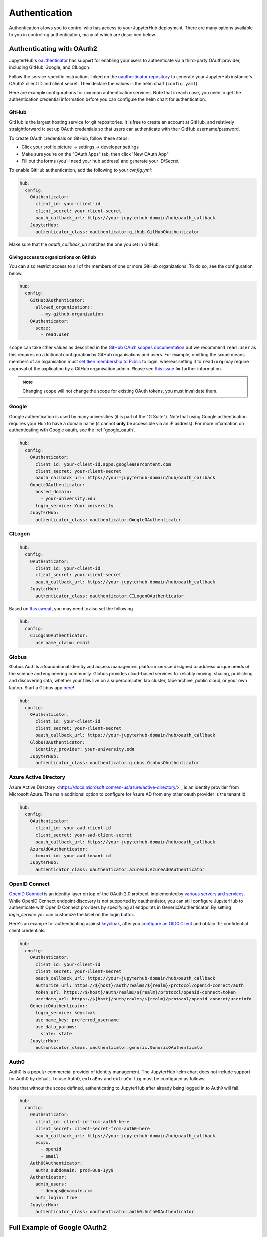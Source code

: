 .. _authentication:

Authentication
==============

Authentication allows you to control who has access to your JupyterHub deployment.
There are many options available to you in controlling authentication, many of
which are described below.

Authenticating with OAuth2
--------------------------

JupyterHub's `oauthenticator <https://github.com/jupyterhub/oauthenticator>`_
has support for enabling your users to authenticate via a third-party OAuth
provider, including GitHub, Google, and CILogon.

Follow the service-specific instructions linked on the
`oauthenticator repository <https://github.com/jupyterhub/oauthenticator>`_
to generate your JupyterHub instance's OAuth2 client ID and client secret. Then
declare the values in the helm chart (``config.yaml``).

Here are example configurations for common authentication services. Note
that in each case, you need to get the authentication credential information
before you can configure the helm chart for authentication.

GitHub
^^^^^^

GitHub is the largest hosting service for git repositories. It is free to create an account
at GitHub, and relatively straightforward to set up OAuth credentials so that
users can authenticate with their GitHub username/password.

To create OAuth credentials on GitHub, follow these steps:

* Click your profile picture -> settings -> developer settings
* Make sure you're on the "OAuth Apps" tab, then click "New OAuth App"
* Fill out the forms (you'll need your hub address) and generate your ID/Secret.

To enable GitHub authentication, add the following to your `config.yml`:

.. code-block:: yaml

   hub:
     config:
       OAuthenticator:
         client_id: your-client-id
         client_secret: your-client-secret
         oauth_callback_url: https://your-jupyterhub-domain/hub/oauth_callback
       JupyterHub:
         authenticator_class: oauthenticator.github.GitHubOAuthenticator

Make sure that the `oauth_callback_url` matches the one you set in GitHub.

Giving access to organizations on GitHub
++++++++++++++++++++++++++++++++++++++++
You can also restrict access to all of the members of one or more GitHub
organizations. To do so, see the configuration below.

.. code-block:: yaml

   hub:
     config:
       GitHubOAuthenticator:
         allowed_organizations:
           - my-github-organization
       OAuthenticator:
         scope:
           - read:user

``scope`` can take other values as described in the `GitHub OAuth scopes
documentation
<https://developer.github.com/apps/building-oauth-apps/understanding-scopes-for-oauth-apps/>`_
but we recommend ``read:user`` as this requires no additional configuration by
GitHub organisations and users.
For example, omitting the scope means members of an organisation must `set
their membership to Public
<https://docs.github.com/en/github/setting-up-and-managing-your-github-user-account/publicizing-or-hiding-organization-membership>`_
to login, whereas setting it to ``read:org`` may require approval of the
application by a GitHub organisation admin.
Please see `this issue
<https://github.com/jupyterhub/zero-to-jupyterhub-k8s/issues/687>`_ for further
information.

.. note::

   Changing ``scope`` will not change the scope for existing OAuth tokens, you must invalidate them.


Google
^^^^^^

Google authentication is used by many universities (it is part of the "G Suite").
Note that using Google authentication requires your Hub to have a domain name
(it cannot **only** be accessible via an IP address).
For more information on authenticating with Google oauth, see the :ref:`google_oauth`.

.. code-block:: yaml

   hub:
     config:
       OAuthenticator:
         client_id: your-client-id.apps.googleusercontent.com
         client_secret: your-client-secret
         oauth_callback_url: https://your-jupyterhub-domain/hub/oauth_callback
       GoogleOAuthenticator:
         hosted_domain:
           - your-university.edu
         login_service: Your university
       JupyterHub:
         authenticator_class: oauthenticator.GoogleOAuthenticator

CILogon
^^^^^^^

.. code-block:: yaml

   hub:
     config:
       OAuthenticator:
         client_id: your-client-id
         client_secret: your-client-secret
         oauth_callback_url: https://your-jupyterhub-domain/hub/oauth_callback
       JupyterHub:
         authenticator_class: oauthenticator.CILogonOAuthenticator

Based on `this caveat <https://github.com/jupyterhub/oauthenticator/blob/6f239bebecbb3fb0242de7f753ae1c93ed101340/oauthenticator/cilogon.py#L5-L14>`_, you may need to also set the following.

.. code-block:: yaml

   hub:
     config:
       CILogonOAuthenticator:
         username_claim: email


Globus
^^^^^^

Globus Auth is a foundational identity and access management platform service
designed to address unique needs of the science and engineering community.
Globus provides cloud-based services for reliably moving, sharing, publishing
and discovering data, whether your files live on a supercomputer, lab cluster,
tape archive, public cloud, or your own laptop. Start a Globus app
`here <https://developers.globus.org/>`_!

.. code-block:: yaml

   hub:
     config:
       OAuthenticator:
         client_id: your-client-id
         client_secret: your-client-secret
         oauth_callback_url: https://your-jupyterhub-domain/hub/oauth_callback
       GlobusOAuthenticator:
         identity_provider: your-university.edu
       JupyterHub:
         authenticator_class: oauthenticator.globus.GlobusOAuthenticator


Azure Active Directory
^^^^^^^^^^^^^^^^^^^^^^

Azure Active Directory <https://docs.microsoft.com/en-us/azure/active-directory/>`_
is an identity provider from Microsoft Azure.
The main additional option to configure for Azure AD from any other
oauth provider is the tenant id.

.. code-block:: yaml

   hub:
     config:
       OAuthenticator:
         client_id: your-aad-client-id
         client_secret: your-aad-client-secret
         oauth_callback_url: https://your-jupyterhub-domain/hub/oauth_callback
       AzureAdOAuthenticator:
         tenant_id: your-aad-tenant-id
       JupyterHub:
         authenticator_class: oauthenticator.azuread.AzureAdOAuthenticator


OpenID Connect
^^^^^^^^^^^^^^

`OpenID Connect <https://openid.net/connect>`_ is an identity layer on top of the
OAuth 2.0 protocol, implemented by
`various servers and services <https://openid.net/developers/certified/#OPServices>`_.
While OpenID Connect endpoint discovery is not supported by oauthentiator,
you can still configure JupyterHub to authenticate with OpenID Connect providers
by specifying all endpoints in GenericOAuthenticator.
By setting `login_service` you can customize the label on the login button.

Here's an example for authenticating against `keycloak <https://www.keycloak.org/docs/latest/securing_apps/index.html#endpoints>`_,
after you `configure an OIDC Client <https://www.keycloak.org/docs/latest/server_admin/index.html#oidc-clients>`_
and obtain the confidential client credentials.

.. code-block:: yaml

   hub:
     config:
       OAuthenticator:
         client_id: your-client-id
         client_secret: your-client-secret
         oauth_callback_url: https://your-jupyterhub-domain/hub/oauth_callback
         authorize_url: https://${host}/auth/realms/${realm}/protocol/openid-connect/auth
         token_url: https://${host}/auth/realms/${realm}/protocol/openid-connect/token
         userdata_url: https://${host}/auth/realms/${realm}/protocol/openid-connect/userinfo
       GenericOAuthenticator:
         login_service: keycloak
         username_key: preferred_username
         userdata_params:
           state: state
       JupyterHub:
         authenticator_class: oauthenticator.generic.GenericOAuthenticator

Auth0
^^^^^

Auth0 is a popular commercial provider of identity management. The JupyterHub helm chart does not include support for
Auth0 by default.  To use Auth0, ``extraEnv`` and ``extraConfig`` must be configured as follows:

Note that without the scope defined, authenticating to JupyterHub after already being logged in to Auth0 will fail.

.. code-block:: yaml

    hub:
      config:
        OAuthenticator:
          client_id: client-id-from-auth0-here
          client_secret: client-secret-from-auth0-here
          oauth_callback_url: https://your-jupyterhub-domain/hub/oauth_callback
          scope:
            - openid
            - email
        Auth0OAuthenticator:
          auth0_subdomain: prod-8ua-1yy9
        Authenticator:
          admin_users:
            - devops@example.com
          auto_login: true
        JupyterHub:
          authenticator_class: oauthenticator.auth0.Auth0OAuthenticator

.. _google_oauth:

Full Example of Google OAuth2
-----------------------------

If your institution is a `G Suite customer <https://gsuite.google.com>`_ that
integrates with Google services such as Gmail, Calendar, and Drive, you can
authenticate users to your JupyterHub using Google for authentication.

.. note::

   Google requires that you specify a fully qualified domain name for your
   hub rather than an IP address.

1. Log in to the `Google API Console <https://console.developers.google.com>`_.

2. Select a project > Create a project... and set 'Project name'. This is a
   short term that is only displayed in the console. If you have already
   created a project you may skip this step.

3. Type "Credentials" in the search field at the top and click to access the
   Credentials API.

4. Click "Create credentials", then "OAuth client ID". Choose
   "Application type" > "Web application".

5. Enter a name for your JupyterHub instance. You can give it a descriptive
   name or set it to be the hub's hostname.

6. Set "Authorized JavaScript origins" to be your hub's URL.

7. Set "Authorized redirect URIs" to be your hub's URL followed by
   "/hub/oauth_callback". For example, `https://your-jupyterhub-domain/hub/oauth_callback`.

8. When you click "Create", the console will generate and display a Client ID
   and Client Secret. Save these values.

9. Type "consent screen" in the search field at the top and click to access the
   OAuth consent screen. Here you will customize what your users see when they
   login to your JupyterHub instance for the first time. Click Save when you
   are done.

10. In your helm chart, create a stanza that contains these OAuth fields:

.. code-block:: bash

   hub:
     config:
       OAuthenticator:
         client_id: your-client-id.apps.googleusercontent.com
         client_secret: your-client-secret
         oauth_callback_url: https://your-jupyterhub-domain/hub/oauth_callback
       GoogleOAuthenticator:
         hosted_domain:
           - your-university.edu
         login_service: Your university
       JupyterHub:
         authenticator_class: oauthenticator.GoogleOAuthenticator

The ``oauth_callback_url`` key is set to the authorized redirect URI you specified
earlier. Set ``hosted_domain`` to your institution's domain name. The value of
``login_service`` is a descriptive term for your institution that reminds your
users which account they are using to login.


Authenticating with LDAP
--------------------------

JupyterHub supports LDAP and Active Directory authentication.
Read the `ldapauthenticator <https://github.com/jupyterhub/ldapauthenticator>`_
documentation for a full explanation of the available parameters. The full mapping
between parameters set in ``values.yaml`` and ``ldapauthenticator`` parameter names can be 
found in `jupyterhub_config.py <https://github.com/jupyterhub/zero-to-jupyterhub-k8s/blob/master/jupyterhub/files/hub/jupyterhub_config.py#L353>`_. 

Example LDAP Configuration
^^^^^^^^^^^^^^^^^^^^^^^^^^

`server_address` and `bind_dn_template` are required. Other fields are optional.

.. code-block:: yaml

   hub:
     config:
       JupyterHub:
         authenticator_class: ldapauthenticator.LDAPAuthenticator
       LDAPAuthenticator:
         bind_dn_template:
           - cn={username},ou=edir,ou=people,ou=EXAMPLE-UNIT,o=EXAMPLE
         server_address: ldap.EXAMPLE.org

Example Active Directory Configuration
^^^^^^^^^^^^^^^^^^^^^^^^^^^^^^^^^^^^^^

This example is equivalent to that given in the
`ldapauthenticator README <https://github.com/jupyterhub/ldapauthenticator/blob/master/README.md>`_.

.. code-block:: yaml

   hub:
     config:
       JupyterHub:
         authenticator_class: ldapauthenticator.LDAPAuthenticator
       LDAPAuthenticator:
         allowed_groups:
           - cn=researcher,ou=groups,dc=wikimedia,dc=org
           - cn=operations,ou=groups,dc=wikimedia,dc=org
         bind_dn_template:
           - uid={username},ou=people,dc=wikimedia,dc=org
           - uid={username},ou=developers,dc=wikimedia,dc=org
         escape_userdn: false
         lookup_dn: true
         lookup_dn_search_filter: ({login_attr}={login})
         lookup_dn_search_password: secret
         lookup_dn_search_user: ldap_search_user_technical_account
         lookup_dn_user_dn_attribute: cn
         server_address: ad.EXAMPLE.org
         user_attribute: sAMAccountName
         user_search_base: ou=people,dc=wikimedia,dc=org

Example Auth0 Configuration
---------------------------

Auth0 (even on free billing plan) allows you to leverage its OAuth flow. It is based on OpenID Connect implementation, but extends it. Assuming the application is already created and you fetched Client Id, Client Secret and Auth0 authorization domain.

.. code-block:: yaml

   hub:
     config:
       OAuthenticator:
         client_id: your-client-id
         client_secret: your-client-secret
         oauth_callback_url: https://your-jupyterhub-domain/hub/oauth_callback
         authorize_url: https://your-domain.us.auth0.com/authorize
         token_url: https://your-domain.us.auth0.com/oauth/token
         userdata_url: https://your-domain.us.auth0.com/userinfo
         scope:
           - openid
           - name
           - profile
           - email
       GenericOAuthenticator:
         login_service: My Auth0
         username_key: name
       JupyterHub:
         authenticator_class: oauthenticator.generic.GenericOAuthenticator




Adding a Whitelist
------------------

JupyterHub can be configured to only allow a specified
`whitelist <https://jupyterhub.readthedocs.io/en/latest/getting-started/authenticators-users-basics.html#create-a-set-of-allowed-users>`_
of users to login. This is especially useful if you are
using an authenticator with an authentication service open to the general
public, such as GitHub or Google.

.. note::

   A whitelist must be used **along with another authenticator**. It simply restricts the usernames that
   are allowed for your JupyterHub, but is not an authenticator by itself.

You can specify this list of usernames in your `config.yaml`:

.. code-block:: yaml

   hub:
     config:
       Authenticator:
         allowed_users:
           - user1
           - user2

For example, here's the configuration to use a white list along with the Dummy Authenticator.
By default, the Dummy Authenticator will accept any username if they provide the right password.
But combining it with a whitelist, users must input **both** an accepted username *and* password.

.. code-block:: yaml

   hub:
     config:
       Authenticator:
         allowed_users:
           - user1
           - user2
       DummyAuthenticator:
         password: mypassword
       JupyterHub:
         authenticator_class: dummyauthenticator.DummyAuthenticator
